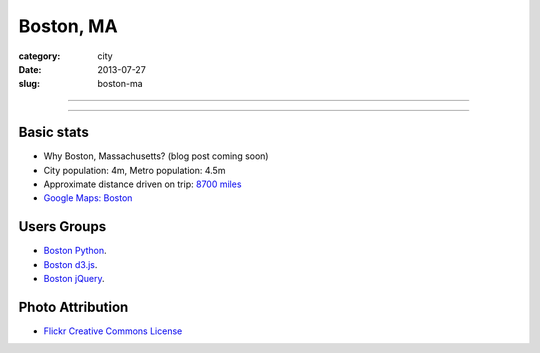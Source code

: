Boston, MA
==========

:category: city
:date: 2013-07-27
:slug: boston-ma

----

.. image:: ../img/boston-ma.jpg
  :width: 640px
  :height: 480px
  :alt: Dusk view of Boston, Massachusetts

----

Basic stats
-----------
* Why Boston, Massachusetts? (blog post coming soon)
* City population: 4m, Metro population: 4.5m
* Approximate distance driven on trip: `8700 miles <http://bit.ly/URaaxq>`_
* `Google Maps: Boston <http://goo.gl/maps/x2XIi>`_

Users Groups
------------
* `Boston Python <http://meetup.bostonpython.com/>`_.
* `Boston d3.js <http://www.meetup.com/Boston-d3-js-User-Group/>`_.
* `Boston jQuery <http://www.meetup.com/BostonjQuery/>`_.

Photo Attribution
-----------------
* `Flickr Creative Commons License <http://www.flickr.com/photos/ensh/4769294947/>`_
